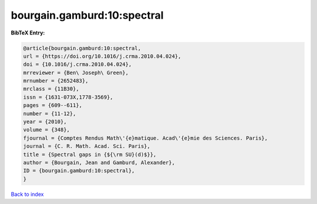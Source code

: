 bourgain.gamburd:10:spectral
============================

.. :cite:t:`bourgain.gamburd:10:spectral`

.. bibliography:: ../../All.bib

**BibTeX Entry:**

.. code-block:: bibtex

   @article{bourgain.gamburd:10:spectral,
   url = {https://doi.org/10.1016/j.crma.2010.04.024},
   doi = {10.1016/j.crma.2010.04.024},
   mrreviewer = {Ben\ Joseph\ Green},
   mrnumber = {2652483},
   mrclass = {11B30},
   issn = {1631-073X,1778-3569},
   pages = {609--611},
   number = {11-12},
   year = {2010},
   volume = {348},
   fjournal = {Comptes Rendus Math\'{e}matique. Acad\'{e}mie des Sciences. Paris},
   journal = {C. R. Math. Acad. Sci. Paris},
   title = {Spectral gaps in {${\rm SU}(d)$}},
   author = {Bourgain, Jean and Gamburd, Alexander},
   ID = {bourgain.gamburd:10:spectral},
   }

`Back to index <../index>`_
